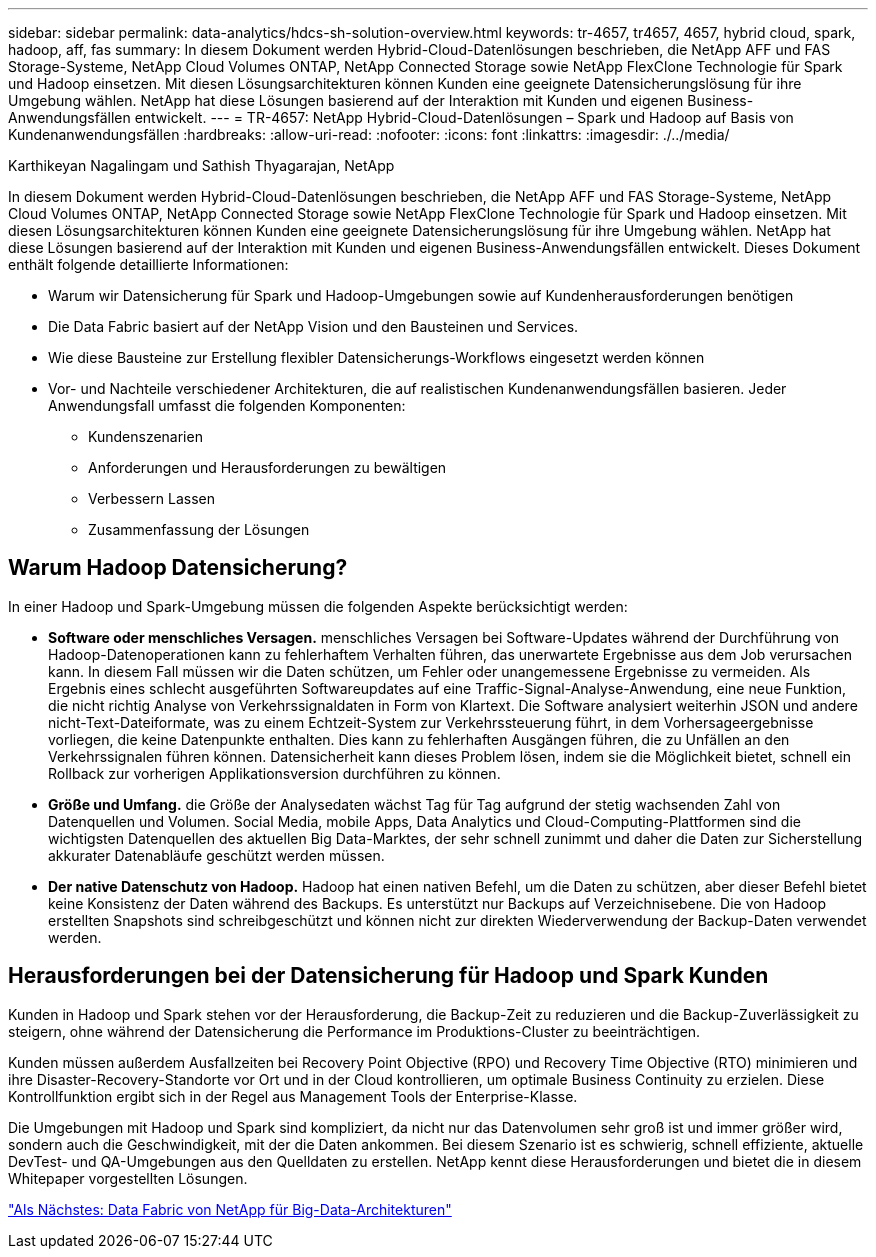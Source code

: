 ---
sidebar: sidebar 
permalink: data-analytics/hdcs-sh-solution-overview.html 
keywords: tr-4657, tr4657, 4657, hybrid cloud, spark, hadoop, aff, fas 
summary: In diesem Dokument werden Hybrid-Cloud-Datenlösungen beschrieben, die NetApp AFF und FAS Storage-Systeme, NetApp Cloud Volumes ONTAP, NetApp Connected Storage sowie NetApp FlexClone Technologie für Spark und Hadoop einsetzen. Mit diesen Lösungsarchitekturen können Kunden eine geeignete Datensicherungslösung für ihre Umgebung wählen. NetApp hat diese Lösungen basierend auf der Interaktion mit Kunden und eigenen Business-Anwendungsfällen entwickelt. 
---
= TR-4657: NetApp Hybrid-Cloud-Datenlösungen – Spark und Hadoop auf Basis von Kundenanwendungsfällen
:hardbreaks:
:allow-uri-read: 
:nofooter: 
:icons: font
:linkattrs: 
:imagesdir: ./../media/


Karthikeyan Nagalingam und Sathish Thyagarajan, NetApp

[role="lead"]
In diesem Dokument werden Hybrid-Cloud-Datenlösungen beschrieben, die NetApp AFF und FAS Storage-Systeme, NetApp Cloud Volumes ONTAP, NetApp Connected Storage sowie NetApp FlexClone Technologie für Spark und Hadoop einsetzen. Mit diesen Lösungsarchitekturen können Kunden eine geeignete Datensicherungslösung für ihre Umgebung wählen. NetApp hat diese Lösungen basierend auf der Interaktion mit Kunden und eigenen Business-Anwendungsfällen entwickelt. Dieses Dokument enthält folgende detaillierte Informationen:

* Warum wir Datensicherung für Spark und Hadoop-Umgebungen sowie auf Kundenherausforderungen benötigen
* Die Data Fabric basiert auf der NetApp Vision und den Bausteinen und Services.
* Wie diese Bausteine zur Erstellung flexibler Datensicherungs-Workflows eingesetzt werden können
* Vor- und Nachteile verschiedener Architekturen, die auf realistischen Kundenanwendungsfällen basieren. Jeder Anwendungsfall umfasst die folgenden Komponenten:
+
** Kundenszenarien
** Anforderungen und Herausforderungen zu bewältigen
** Verbessern Lassen
** Zusammenfassung der Lösungen






== Warum Hadoop Datensicherung?

In einer Hadoop und Spark-Umgebung müssen die folgenden Aspekte berücksichtigt werden:

* *Software oder menschliches Versagen.* menschliches Versagen bei Software-Updates während der Durchführung von Hadoop-Datenoperationen kann zu fehlerhaftem Verhalten führen, das unerwartete Ergebnisse aus dem Job verursachen kann. In diesem Fall müssen wir die Daten schützen, um Fehler oder unangemessene Ergebnisse zu vermeiden. Als Ergebnis eines schlecht ausgeführten Softwareupdates auf eine Traffic-Signal-Analyse-Anwendung, eine neue Funktion, die nicht richtig Analyse von Verkehrssignaldaten in Form von Klartext. Die Software analysiert weiterhin JSON und andere nicht-Text-Dateiformate, was zu einem Echtzeit-System zur Verkehrssteuerung führt, in dem Vorhersageergebnisse vorliegen, die keine Datenpunkte enthalten. Dies kann zu fehlerhaften Ausgängen führen, die zu Unfällen an den Verkehrssignalen führen können. Datensicherheit kann dieses Problem lösen, indem sie die Möglichkeit bietet, schnell ein Rollback zur vorherigen Applikationsversion durchführen zu können.
* *Größe und Umfang.* die Größe der Analysedaten wächst Tag für Tag aufgrund der stetig wachsenden Zahl von Datenquellen und Volumen. Social Media, mobile Apps, Data Analytics und Cloud-Computing-Plattformen sind die wichtigsten Datenquellen des aktuellen Big Data-Marktes, der sehr schnell zunimmt und daher die Daten zur Sicherstellung akkurater Datenabläufe geschützt werden müssen.
* *Der native Datenschutz von Hadoop.* Hadoop hat einen nativen Befehl, um die Daten zu schützen, aber dieser Befehl bietet keine Konsistenz der Daten während des Backups. Es unterstützt nur Backups auf Verzeichnisebene. Die von Hadoop erstellten Snapshots sind schreibgeschützt und können nicht zur direkten Wiederverwendung der Backup-Daten verwendet werden.




== Herausforderungen bei der Datensicherung für Hadoop und Spark Kunden

Kunden in Hadoop und Spark stehen vor der Herausforderung, die Backup-Zeit zu reduzieren und die Backup-Zuverlässigkeit zu steigern, ohne während der Datensicherung die Performance im Produktions-Cluster zu beeinträchtigen.

Kunden müssen außerdem Ausfallzeiten bei Recovery Point Objective (RPO) und Recovery Time Objective (RTO) minimieren und ihre Disaster-Recovery-Standorte vor Ort und in der Cloud kontrollieren, um optimale Business Continuity zu erzielen. Diese Kontrollfunktion ergibt sich in der Regel aus Management Tools der Enterprise-Klasse.

Die Umgebungen mit Hadoop und Spark sind kompliziert, da nicht nur das Datenvolumen sehr groß ist und immer größer wird, sondern auch die Geschwindigkeit, mit der die Daten ankommen. Bei diesem Szenario ist es schwierig, schnell effiziente, aktuelle DevTest- und QA-Umgebungen aus den Quelldaten zu erstellen. NetApp kennt diese Herausforderungen und bietet die in diesem Whitepaper vorgestellten Lösungen.

link:hdcs-sh-data-fabric-powered-by-netapp-for-big-data-architecture.html["Als Nächstes: Data Fabric von NetApp für Big-Data-Architekturen"]
